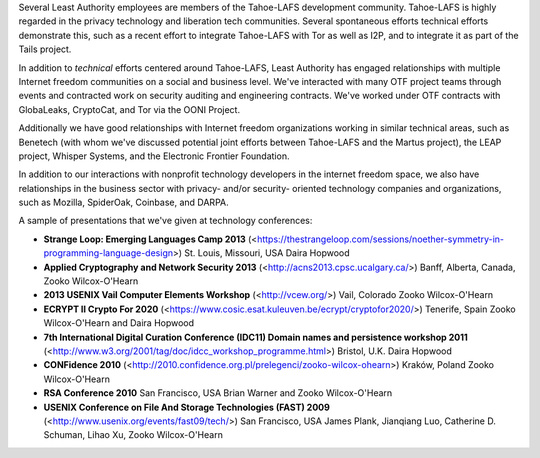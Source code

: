 ﻿
Several Least Authority employees are members of the Tahoe-LAFS development community.  Tahoe-LAFS is highly regarded in the privacy technology and liberation tech communities.  Several spontaneous efforts technical efforts demonstrate this, such as a recent effort to integrate Tahoe-LAFS with Tor as well as I2P, and to integrate it as part of the Tails project.

In addition to *technical* efforts centered around Tahoe-LAFS, Least Authority has engaged relationships with multiple Internet freedom communities on a social and business level.  We've interacted with many OTF project teams through events and contracted work on security auditing and engineering contracts.  We've worked under OTF contracts with GlobaLeaks, CryptoCat, and Tor via the OONI Project.

Additionally we have good relationships with Internet freedom organizations working in similar technical areas, such as Benetech (with whom we've discussed potential joint efforts between Tahoe-LAFS and the Martus project), the LEAP project, Whisper Systems, and the Electronic Frontier Foundation.

In addition to our interactions with nonprofit technology developers in the internet freedom space, we also have relationships in the business sector with privacy- and/or security- oriented technology companies and organizations, such as Mozilla, SpiderOak, Coinbase, and DARPA.

A sample of presentations that we've given at technology conferences:

* **Strange Loop: Emerging Languages Camp 2013** (<https://thestrangeloop.com/sessions/noether-symmetry-in-programming-language-design>) St. Louis, Missouri, USA Daira Hopwood

* **Applied Cryptography and Network Security 2013** (<http://acns2013.cpsc.ucalgary.ca/>) Banff, Alberta, Canada, Zooko Wilcox-O'Hearn

* **2013 USENIX Vail Computer Elements Workshop** (<http://vcew.org/>) Vail, Colorado Zooko Wilcox-O'Hearn

* **ECRYPT II Crypto For 2020** (<https://www.cosic.esat.kuleuven.be/ecrypt/cryptofor2020/>) Tenerife, Spain Zooko Wilcox-O'Hearn and Daira Hopwood

* **7th International Digital Curation Conference (IDC11) Domain names and persistence  workshop 2011** (<http://www.w3.org/2001/tag/doc/idcc_workshop_programme.html>) Bristol, U.K. Daira Hopwood

* **CONFidence 2010** (<http://2010.confidence.org.pl/prelegenci/zooko-wilcox-ohearn>) Kraków, Poland Zooko Wilcox-O'Hearn

* **RSA Conference 2010** San Francisco, USA Brian Warner and Zooko Wilcox-O'Hearn

* **USENIX Conference on File And Storage Technologies (FAST) 2009** (<http://www.usenix.org/events/fast09/tech/>) San Francisco, USA James Plank, Jianqiang Luo, Catherine D. Schuman, Lihao Xu, Zooko Wilcox-O'Hearn
